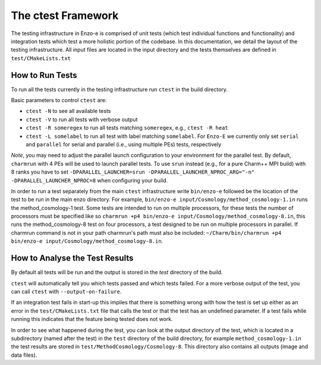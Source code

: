-------------------
The ctest Framework
-------------------

The testing infrastructure in Enzo-e is comprised of unit tests (which test individual functions and functionality) and integration tests which test a more holistic portion of the codebase. In this documentation, we detail the layout of the testing infrastructure. All input files are located in the input directory and the tests themselves are defined in ``test/CMakeLists.txt``

How to Run Tests
================

To run all the tests currently in the testing infrastructure run ``ctest`` in the build directory.

Basic parameters to control ``ctest`` are:

* ``ctest -N`` to see all available tests
* ``ctest -V`` to run all tests with verbose output
* ``ctest -R someregex`` to run all tests matching ``someregex``, e.g., ``ctest -R heat``
* ``ctest -L somelabel`` to run all test with label matching ``somelabel``. For ``Enzo-E`` we currently only set ``serial`` and ``parallel`` for serial and parallel (i.e., using multiple PEs) tests, respectively

*Note*, you may need to adjust the parallel launch configuration to your environment for the parallel test.
By default, ``charmrun`` with 4 PEs will be used to launch parallel tests.
To use ``srun`` instead (e.g., for a pure Charm++ MPI build) with 8 ranks you have to set
``-DPARALLEL_LAUNCHER=srun -DPARALLEL_LAUNCHER_NPROC_ARG="-n" -DPARALLEL_LAUNCHER_NPROC=8``
when configuring your build.

In order to run a test separately from the main ``ctest`` infrastructure write ``bin/enzo-e`` followed be the location of the test to be run in the main enzo directory. For example, ``bin/enzo-e input/Cosmology/method_cosmology-1.in`` runs the method_cosmology-1 test. Some tests are intended to run on multiple processors, for these tests the number of processors must be specified like so ``charmrun +p4 bin/enzo-e input/Cosmology/method_cosmology-8.in``, this runs the method_cosmology-8 test on four processors, a test designed to be run on multiple processors in parallel. If charmrun command is not in your path charmrun's path must also be included:  ``~/Charm/bin/charmrun +p4 bin/enzo-e input/Cosmology/method_cosmology-8.in``.


How to Analyse the Test Results
===============================

By default all tests will be run and the output is stored in the `test` directory of the build.

``ctest`` will automatically tell you which tests passed and which tests failed. For a more verbose output of the test, you can call ``ctest`` with ``--output-on-failure``.

If an integration test fails in start-up this implies that there is something wrong with how the test is set up either as an error in the ``test/CMakeLists.txt`` file that calls the test or that the test has an undefined parameter. If a test fails while running this indicates that the feature being tested does not work.

In order to see what happened during the test, you can look at the output directory of the test, which is located in a subdirectory (named after the test) in the ``test`` directory of the build directory, for example ``method_cosmology-1.in`` the test results are stored in ``test/MethodCosmology/Cosmology-8``. This directory also contains all outputs (image and data files).

